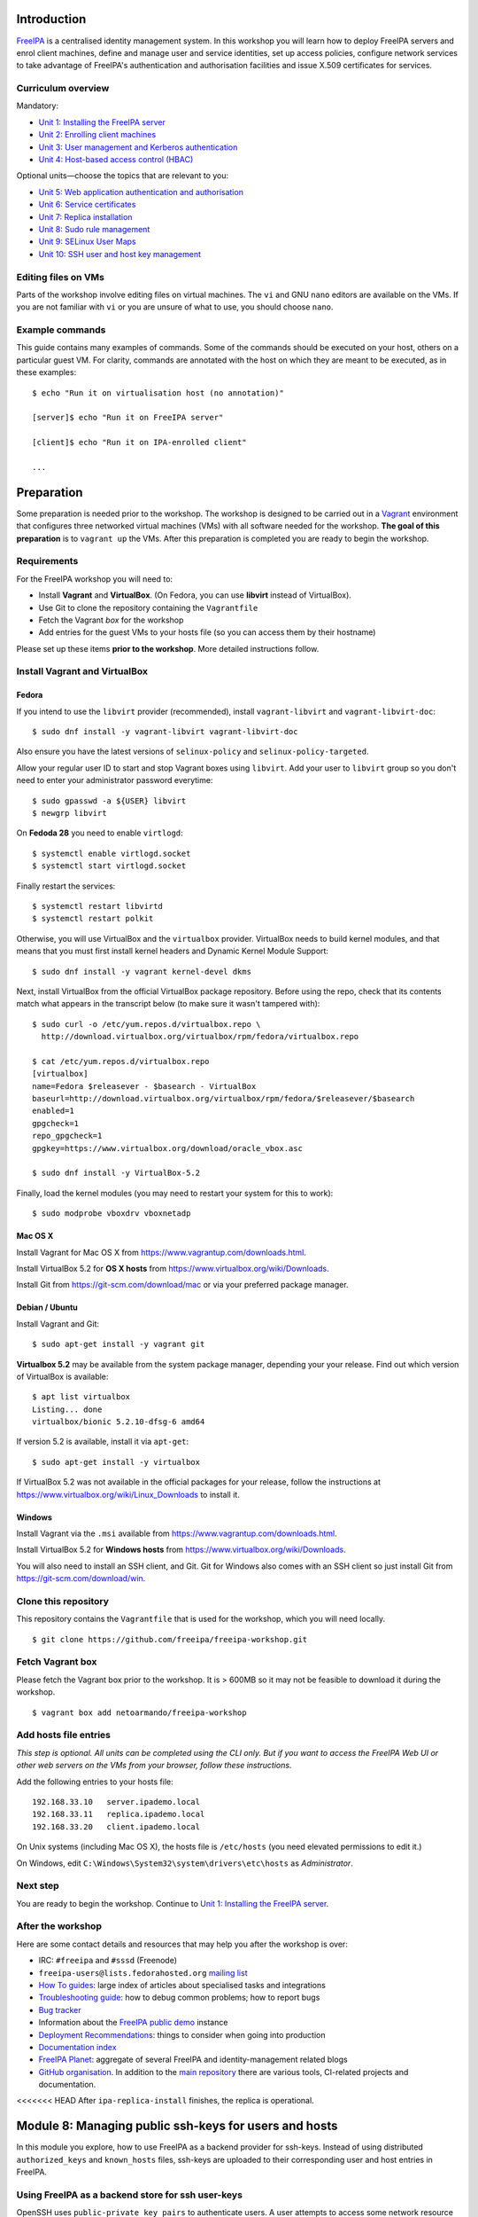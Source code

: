 ..
  Copyright 2015, 2016  Red Hat, Inc.

  This work is licensed under the Creative Commons Attribution 4.0
  International License. To view a copy of this license, visit
  http://creativecommons.org/licenses/by/4.0/.


Introduction
============

FreeIPA_ is a centralised identity management system.  In this
workshop you will learn how to deploy FreeIPA servers and enrol
client machines, define and manage user and service identities, set
up access policies, configure network services to take advantage of
FreeIPA's authentication and authorisation facilities and issue
X.509 certificates for services.

.. _FreeIPA: http://www.freeipa.org/page/Main_Page


Curriculum overview
-------------------

Mandatory:

- `Unit 1: Installing the FreeIPA server <1-server-install.rst>`_
- `Unit 2: Enrolling client machines <2-client-install.rst>`_
- `Unit 3: User management and Kerberos authentication <3-user-management.rst>`_
- `Unit 4: Host-based access control (HBAC) <4-hbac.rst>`_

Optional units—choose the topics that are relevant to you:

- `Unit 5: Web application authentication and authorisation <5-web-app-authnz.rst>`_
- `Unit 6: Service certificates <6-cert-management.rst>`_
- `Unit 7: Replica installation <7-replica-install.rst>`_
- `Unit 8: Sudo rule management <8-sudorule.rst>`_
- `Unit 9: SELinux User Maps <9-selinux-user-map.rst>`_
- `Unit 10: SSH user and host key management <10-ssh-key-management.rst>`_


Editing files on VMs
--------------------

Parts of the workshop involve editing files on virtual
machines.  The ``vi`` and GNU ``nano`` editors are available on the
VMs.  If you are not familiar with ``vi`` or you are unsure of what to use, you
should choose ``nano``.


Example commands
----------------

This guide contains many examples of commands.  Some of the commands
should be executed on your host, others on a particular guest VM.
For clarity, commands are annotated with the host on which they are
meant to be executed, as in these examples::

  $ echo "Run it on virtualisation host (no annotation)"

  [server]$ echo "Run it on FreeIPA server"

  [client]$ echo "Run it on IPA-enrolled client"

  ...


Preparation
===========

Some preparation is needed prior to the workshop.  The workshop is
designed to be carried out in a Vagrant_ environment that configures
three networked virtual machines (VMs) with all software needed for
the workshop.  **The goal of this preparation** is to ``vagrant up``
the VMs.  After this preparation is completed you are ready to begin
the workshop.

.. _Vagrant: https://www.vagrantup.com/


Requirements
------------

For the FreeIPA workshop you will need to:

- Install **Vagrant** and **VirtualBox**. (On Fedora, you can use **libvirt**
  instead of VirtualBox).

- Use Git to clone the repository containing the ``Vagrantfile``

- Fetch the Vagrant *box* for the workshop

- Add entries for the guest VMs to your hosts file (so you can
  access them by their hostname)

Please set up these items **prior to the workshop**.  More detailed
instructions follow.


Install Vagrant and VirtualBox
------------------------------

Fedora
^^^^^^

If you intend to use the ``libvirt`` provider (recommended), install
``vagrant-libvirt`` and ``vagrant-libvirt-doc``::

  $ sudo dnf install -y vagrant-libvirt vagrant-libvirt-doc

Also ensure you have the latest versions of ``selinux-policy`` and
``selinux-policy-targeted``.

Allow your regular user ID to start and stop Vagrant boxes using ``libvirt``.
Add your user to ``libvirt`` group so you don't need to enter your administrator
password everytime::

  $ sudo gpasswd -a ${USER} libvirt
  $ newgrp libvirt

On **Fedoda 28** you need to enable ``virtlogd``::

  $ systemctl enable virtlogd.socket
  $ systemctl start virtlogd.socket

Finally restart the services::

  $ systemctl restart libvirtd
  $ systemctl restart polkit

Otherwise, you will use VirtualBox and the ``virtualbox`` provider.
VirtualBox needs to build kernel modules, and that means that you must
first install kernel headers and Dynamic Kernel Module Support::

  $ sudo dnf install -y vagrant kernel-devel dkms

Next, install VirtualBox from the official VirtualBox package repository.
Before using the repo, check that its contents match what appears
in the transcript below (to make sure it wasn't tampered with)::

  $ sudo curl -o /etc/yum.repos.d/virtualbox.repo \
    http://download.virtualbox.org/virtualbox/rpm/fedora/virtualbox.repo

  $ cat /etc/yum.repos.d/virtualbox.repo
  [virtualbox]
  name=Fedora $releasever - $basearch - VirtualBox
  baseurl=http://download.virtualbox.org/virtualbox/rpm/fedora/$releasever/$basearch
  enabled=1
  gpgcheck=1
  repo_gpgcheck=1
  gpgkey=https://www.virtualbox.org/download/oracle_vbox.asc

  $ sudo dnf install -y VirtualBox-5.2

Finally, load the kernel modules (you may need to restart your system for this to work)::

  $ sudo modprobe vboxdrv vboxnetadp


Mac OS X
^^^^^^^^

Install Vagrant for Mac OS X from
https://www.vagrantup.com/downloads.html.

Install VirtualBox 5.2 for **OS X hosts** from
https://www.virtualbox.org/wiki/Downloads.

Install Git from https://git-scm.com/download/mac or via your
preferred package manager.


Debian / Ubuntu
^^^^^^^^^^^^^^^

Install Vagrant and Git::

  $ sudo apt-get install -y vagrant git

**Virtualbox 5.2** may be available from the system package manager,
depending your your release.  Find out which version of VirtualBox is
available::

  $ apt list virtualbox
  Listing... done
  virtualbox/bionic 5.2.10-dfsg-6 amd64

If version 5.2 is available, install it via ``apt-get``::

  $ sudo apt-get install -y virtualbox

If VirtualBox 5.2 was not available in the official packages for
your release, follow the instructions at
https://www.virtualbox.org/wiki/Linux_Downloads to install it.


Windows
^^^^^^^

Install Vagrant via the ``.msi`` available from
https://www.vagrantup.com/downloads.html.

Install VirtualBox 5.2 for **Windows hosts** from
https://www.virtualbox.org/wiki/Downloads.

You will also need to install an SSH client, and Git.  Git for
Windows also comes with an SSH client so just install Git from
https://git-scm.com/download/win.


Clone this repository
---------------------

This repository contains the ``Vagrantfile`` that is used for the
workshop, which you will need locally.

::

  $ git clone https://github.com/freeipa/freeipa-workshop.git


Fetch Vagrant box
-----------------

Please fetch the Vagrant box prior to the workshop.  It is > 600MB
so it may not be feasible to download it during the workshop.

::

  $ vagrant box add netoarmando/freeipa-workshop


Add hosts file entries
----------------------

*This step is optional.  All units can be completed using the CLI
only.  But if you want to access the FreeIPA Web UI or other web
servers on the VMs from your browser, follow these instructions.*

Add the following entries to your hosts file::

  192.168.33.10   server.ipademo.local
  192.168.33.11   replica.ipademo.local
  192.168.33.20   client.ipademo.local

On Unix systems (including Mac OS X), the hosts file is ``/etc/hosts``
(you need elevated permissions to edit it.)

On Windows, edit ``C:\Windows\System32\system\drivers\etc\hosts`` as
*Administrator*.


Next step
---------

You are ready to begin the workshop.  Continue to
`Unit 1: Installing the FreeIPA server <1-server-install.rst>`_.


After the workshop
------------------

Here are some contact details and resources that may help you after
the workshop is over:

- IRC: ``#freeipa`` and ``#sssd`` (Freenode)

- ``freeipa-users@lists.fedorahosted.org`` `mailing list
  <https://lists.fedoraproject.org/archives/list/freeipa-users@lists.fedorahosted.org/>`_

- `How To guides <https://www.freeipa.org/page/HowTos>`_: large
  index of articles about specialised tasks and integrations

- `Troubleshooting guide
  <https://www.freeipa.org/page/Troubleshooting>`_: how to debug
  common problems; how to report bugs

- `Bug tracker <https://pagure.io/freeipa>`_

- Information about the `FreeIPA public demo
  <https://www.freeipa.org/page/Demo>`_ instance

- `Deployment Recommendations
  <https://www.freeipa.org/page/Deployment_Recommendations>`_:
  things to consider when going into production

- `Documentation index
  <https://www.freeipa.org/page/Documentation>`_

- `FreeIPA Planet <http://planet.freeipa.org/>`_: aggregate of
  several FreeIPA and identity-management related blogs

- `GitHub organisation <https://github.com/freeipa>`_.  In addition
  to the `main repository <https://github.com/freeipa/freeipa>`_
  there are various tools, CI-related projects and documentation.

<<<<<<< HEAD
After ``ipa-replica-install`` finishes, the replica is operational.


Module 8: Managing public ssh-keys for users and hosts
======================================================

In this module you explore, how to use FreeIPA as a backend provider
for ssh-keys. Instead of using distributed ``authorized_keys`` and
``known_hosts`` files, ssh-keys are uploaded to their corresponding
user and host entries in FreeIPA.

Using FreeIPA as a backend store for ssh user-keys
--------------------------------------------------

OpenSSH uses ``public-private key pairs`` to authenticate users.
A user attempts to access some network resource and presents its key
pair. The machine then stores the user's public key in an
``authorized_keys`` file. Any time that the user attempts to access
the resource again, the machine simply checks its ``authorized_keys``
file and then grants access automatically to approved users. If the
target system does not share a common home directory, the user must
copy the public part of his SSH key to the target system he intends
to log in to. The public portion of the SSH key must be copied to
each target system the user intends to log in to.

In FreeIPA, the System Security Services Daemon (SSSD) can be
configured to cache and retrieve user SSH keys so that applications
and services only have to look in one location for user keys.
Because SSSD can use FreeIPA  as one of its identity information
providers, FreeIPA provides a universal and centralized repository
of keys. Administrators do not need to worry about distributing,
updating, or verifying user SSH keys.

Generate a user key on the client system::

  [client]$ sudo su - alice
  [alice@client]$
  [alice@client]$ ssh-keygen -C alice@ipademo.local
  Generating public/private rsa key pair.
  Enter file in which to save the key (/home/alice/.ssh/id_rsa):
  Created directory '/home/alice/.ssh'.
  Enter passphrase (empty for no passphrase):
  Enter same passphrase again:
  Your identification has been saved in /home/alice/.ssh/id_rsa.
  Your public key has been saved in /home/alice/.ssh/id_rsa.pub.
  The key fingerprint is:
  SHA256:rgVSyPM/yn/b5bsZQIsAXWF+16zkP59VS9GS+k+bbOg alice@ipademo.local

Copy the base64-encoded public key and upload it to Alice
user entry in the FreeIPA system::

  [alice@client]$ kinit alice
  Password for alice@IPADEMO.LOCAL:

  [alice@client]$ cat /home/alice/.ssh/id_rsa.pub
  ssh-rsa AAAAB3NzaC1yc2EAAAADAQABAA[...]alice@ipademo.local

  [alice@client]$ ipa user-mod alice --sshpubkey="ssh-rsa AAAAB3NzaC1yc2EAAAADAQABAA[...]alice@ipademo.local"

During the configuration of the systems, the Security
Services Daemon (SSSD) has already been configured to use
FreeIPA as one of its identity domains and OpenSSH has been
setup to use SSSD for managing user keys.

If you have disabled the ``allow_all`` HBAC rule, add a new rule
that will **allow ``alice`` to access the ``sshd`` service on any
host**.

Logging in to the server using the previously created ``ssh pubkey``
should now work out of the box::

  [alice@client]$ ssh -o GSSAPIAuthentication=no server.ipademo.local
  Last login: Tue Feb  2 15:10:13 2016
  [alice@server]$

To verify the ssh pubkey has been used for authentication, you can
check the sshd service journal on the server, which should have a
similar entry like this one::

  server.ipademo.local sshd[19729]: Accepted publickey for alice from 192.168.33.20 port 37244 \
    ssh2: RSA SHA256:rgVSyPM/yn/b5bsZQIsAXWF+16zkP59VS9GS+k+bbOg


Using FreeIPA as a backend store for ssh host-keys
--------------------------------------------------

OpenSSH uses public keys to authenticate hosts. One machine attempts to
access another machine and presents its key pair. The first time the host
authenticates, the administrator on the target machine has to approve the
request manually. The machine then stores the host's public key in a
``known_hosts`` file. Any time that the remote machine attempts to access the
target machine again, the target machine simply checks its ``known_hosts``
file and then grants access automatically to approved hosts.

Based on the last exercise, try to figure out how you can upload ssh
host-keys to the FreeIPA server. **Note: OpenSSH has already been
configured to lookup keys on the FreeIPA server, so no manual configuration
is required for this service.**

